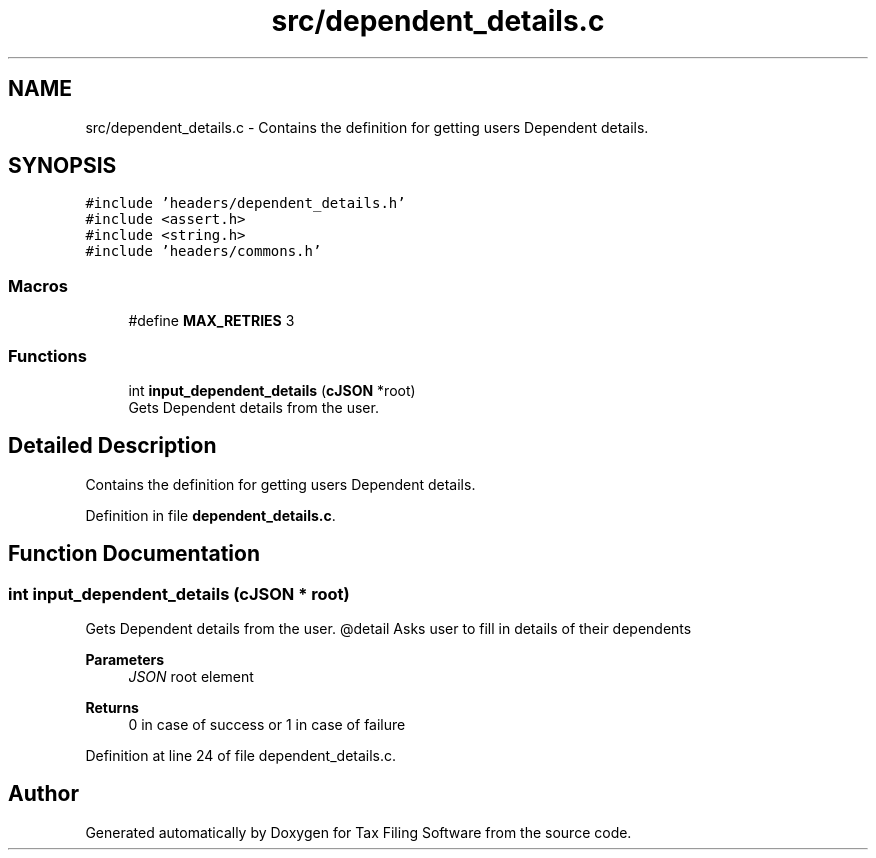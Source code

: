 .TH "src/dependent_details.c" 3 "Sat Dec 19 2020" "Version 1.0" "Tax Filing Software" \" -*- nroff -*-
.ad l
.nh
.SH NAME
src/dependent_details.c \- Contains the definition for getting users Dependent details\&.  

.SH SYNOPSIS
.br
.PP
\fC#include 'headers/dependent_details\&.h'\fP
.br
\fC#include <assert\&.h>\fP
.br
\fC#include <string\&.h>\fP
.br
\fC#include 'headers/commons\&.h'\fP
.br

.SS "Macros"

.in +1c
.ti -1c
.RI "#define \fBMAX_RETRIES\fP   3"
.br
.in -1c
.SS "Functions"

.in +1c
.ti -1c
.RI "int \fBinput_dependent_details\fP (\fBcJSON\fP *root)"
.br
.RI "Gets Dependent details from the user\&. "
.in -1c
.SH "Detailed Description"
.PP 
Contains the definition for getting users Dependent details\&. 


.PP
Definition in file \fBdependent_details\&.c\fP\&.
.SH "Function Documentation"
.PP 
.SS "int input_dependent_details (\fBcJSON\fP * root)"

.PP
Gets Dependent details from the user\&. @detail Asks user to fill in details of their dependents
.PP
\fBParameters\fP
.RS 4
\fIJSON\fP root element
.RE
.PP
\fBReturns\fP
.RS 4
0 in case of success or 1 in case of failure 
.RE
.PP

.PP
Definition at line 24 of file dependent_details\&.c\&.
.SH "Author"
.PP 
Generated automatically by Doxygen for Tax Filing Software from the source code\&.
